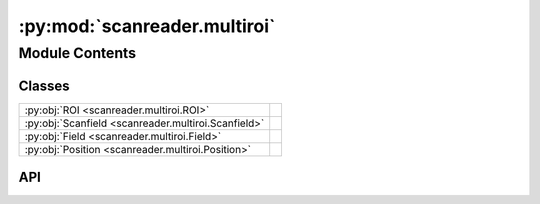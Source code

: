 :py:mod:`scanreader.multiroi`
=============================

.. py:module:: scanreader.multiroi

.. autodoc2-docstring:: scanreader.multiroi
   :allowtitles:

Module Contents
---------------

Classes
~~~~~~~

.. list-table::
   :class: autosummary longtable
   :align: left

   * - :py:obj:`ROI <scanreader.multiroi.ROI>`
     - .. autodoc2-docstring:: scanreader.multiroi.ROI
          :summary:
   * - :py:obj:`Scanfield <scanreader.multiroi.Scanfield>`
     - .. autodoc2-docstring:: scanreader.multiroi.Scanfield
          :summary:
   * - :py:obj:`Field <scanreader.multiroi.Field>`
     - .. autodoc2-docstring:: scanreader.multiroi.Field
          :summary:
   * - :py:obj:`Position <scanreader.multiroi.Position>`
     - .. autodoc2-docstring:: scanreader.multiroi.Position
          :summary:

API
~~~

.. py:class:: ROI(roi_info)
   :canonical: scanreader.multiroi.ROI

   .. autodoc2-docstring:: scanreader.multiroi.ROI

   .. rubric:: Initialization

   .. autodoc2-docstring:: scanreader.multiroi.ROI.__init__

   .. py:property:: scanfields
      :canonical: scanreader.multiroi.ROI.scanfields

      .. autodoc2-docstring:: scanreader.multiroi.ROI.scanfields

   .. py:property:: is_discrete_plane_mode_on
      :canonical: scanreader.multiroi.ROI.is_discrete_plane_mode_on

      .. autodoc2-docstring:: scanreader.multiroi.ROI.is_discrete_plane_mode_on

   .. py:method:: _create_scanfields()
      :canonical: scanreader.multiroi.ROI._create_scanfields

      .. autodoc2-docstring:: scanreader.multiroi.ROI._create_scanfields

   .. py:method:: get_field_at(scanning_depth)
      :canonical: scanreader.multiroi.ROI.get_field_at

      .. autodoc2-docstring:: scanreader.multiroi.ROI.get_field_at

.. py:class:: Scanfield(height_px=None, width_px=None, depth=None, y_center_coordinate=None, x_center_coordinate=None, height_in_degrees=None, width_in_degrees=None)
   :canonical: scanreader.multiroi.Scanfield

   .. autodoc2-docstring:: scanreader.multiroi.Scanfield

   .. rubric:: Initialization

   .. autodoc2-docstring:: scanreader.multiroi.Scanfield.__init__

   .. py:method:: as_field()
      :canonical: scanreader.multiroi.Scanfield.as_field

      .. autodoc2-docstring:: scanreader.multiroi.Scanfield.as_field

.. py:class:: Field(height_px=None, width_px=None, depth=None, y_center_coordinate=None, x_center_coordinate=None, height_in_degrees=None, width_in_degrees=None, yslices=None, xslices=None, output_yslices=None, output_xslices=None, slice_id=None, roi_ids=None, offsets=None)
   :canonical: scanreader.multiroi.Field

   Bases: :py:obj:`scanreader.multiroi.Scanfield`

   .. autodoc2-docstring:: scanreader.multiroi.Field

   .. rubric:: Initialization

   .. autodoc2-docstring:: scanreader.multiroi.Field.__init__

   .. py:property:: has_contiguous_subfields
      :canonical: scanreader.multiroi.Field.has_contiguous_subfields

      .. autodoc2-docstring:: scanreader.multiroi.Field.has_contiguous_subfields

   .. py:property:: roi_mask
      :canonical: scanreader.multiroi.Field.roi_mask

      .. autodoc2-docstring:: scanreader.multiroi.Field.roi_mask

   .. py:property:: offset_mask
      :canonical: scanreader.multiroi.Field.offset_mask

      .. autodoc2-docstring:: scanreader.multiroi.Field.offset_mask

   .. py:method:: _type_of_contiguity(field2)
      :canonical: scanreader.multiroi.Field._type_of_contiguity

      .. autodoc2-docstring:: scanreader.multiroi.Field._type_of_contiguity

   .. py:method:: is_contiguous_to(field2)
      :canonical: scanreader.multiroi.Field.is_contiguous_to

      .. autodoc2-docstring:: scanreader.multiroi.Field.is_contiguous_to

   .. py:method:: join_with(field2)
      :canonical: scanreader.multiroi.Field.join_with

      .. autodoc2-docstring:: scanreader.multiroi.Field.join_with

.. py:class:: Position
   :canonical: scanreader.multiroi.Position

   .. autodoc2-docstring:: scanreader.multiroi.Position

   .. py:attribute:: NONCONTIGUOUS
      :canonical: scanreader.multiroi.Position.NONCONTIGUOUS
      :value: 0

      .. autodoc2-docstring:: scanreader.multiroi.Position.NONCONTIGUOUS

   .. py:attribute:: ABOVE
      :canonical: scanreader.multiroi.Position.ABOVE
      :value: 1

      .. autodoc2-docstring:: scanreader.multiroi.Position.ABOVE

   .. py:attribute:: BELOW
      :canonical: scanreader.multiroi.Position.BELOW
      :value: 2

      .. autodoc2-docstring:: scanreader.multiroi.Position.BELOW

   .. py:attribute:: LEFT
      :canonical: scanreader.multiroi.Position.LEFT
      :value: 3

      .. autodoc2-docstring:: scanreader.multiroi.Position.LEFT

   .. py:attribute:: RIGHT
      :canonical: scanreader.multiroi.Position.RIGHT
      :value: 4

      .. autodoc2-docstring:: scanreader.multiroi.Position.RIGHT
